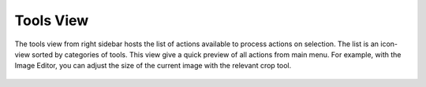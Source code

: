 .. meta::
   :description: digiKam Right Sidebar Tools View
   :keywords: digiKam, documentation, user manual, photo management, open source, free, learn, easy

.. metadata-placeholder

   :authors: - Gilles Caulier <caulier dot gilles at gmail dot com>

   :license: Creative Commons License SA 4.0

.. _tools_view:

Tools View
=============

.. contents::

The tools view from right sidebar hosts the list of actions available to process actions on selection. The list is an icon-view sorted by categories of tools. This view give a quick preview of all actions from main menu. For example, with the Image Editor, you can adjust the size of the current image with the relevant crop tool.

.. figure:: images/sidebar_tools.webp

